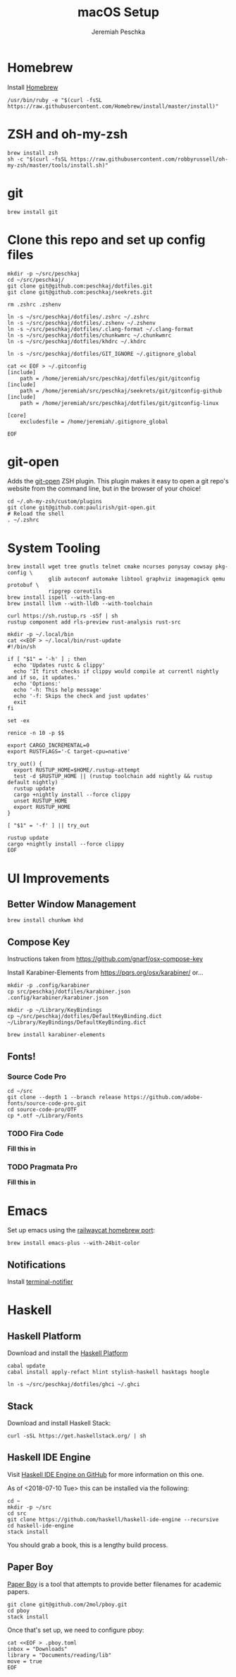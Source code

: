 #+AUTHOR: Jeremiah Peschka
#+EMAIL: jeremiah.peschka@gmail.com
#+STARTUP: indent showall
#+OPTIONS: tags:nil
#+TITLE: macOS Setup

* Homebrew

Install [[https://brew.sh][Homebrew]]

#+BEGIN_SRC shell
/usr/bin/ruby -e "$(curl -fsSL https://raw.githubusercontent.com/Homebrew/install/master/install)"
#+END_SRC

* ZSH and oh-my-zsh

#+BEGIN_SRC shell
brew install zsh
sh -c "$(curl -fsSL https://raw.githubusercontent.com/robbyrussell/oh-my-zsh/master/tools/install.sh)"
#+END_SRC

* git

#+BEGIN_SRC shell
brew install git
#+END_SRC

* Clone this repo and set up config files

#+BEGIN_SRC shell
mkdir -p ~/src/peschkaj
cd ~/src/peschkaj/
git clone git@github.com:peschkaj/dotfiles.git
git clone git@github.com:peschkaj/seekrets.git

rm .zshrc .zshenv

ln -s ~/src/peschkaj/dotfiles/.zshrc ~/.zshrc
ln -s ~/src/peschkaj/dotfiles/.zshenv ~/.zshenv
ln -s ~/src/peschkaj/dotfiles/.clang-format ~/.clang-format
ln -s ~/src/peschkaj/dotfiles/chunkwmrc ~/.chunkwmrc
ln -s ~/src/peschkaj/dotfiles/khdrc ~/.khdrc

ln -s ~/src/peschkaj/dotfiles/GIT_IGNORE ~/.gitignore_global

cat << EOF > ~/.gitconfig
[include]
    path = /home/jeremiah/src/peschkaj/dotfiles/git/gitconfig
[include]
    path = /home/jeremiah/src/peschkaj/seekrets/git/gitconfig-github
[include]
    path = /home/jeremiah/src/peschkaj/dotfiles/git/gitconfig-linux

[core]
    excludesfile = /home/jeremiah/.gitignore_global

EOF
#+END_SRC

* git-open

Adds the [[https://github.com/paulirish/git-open][git-open]] ZSH plugin. This plugin makes it easy to open a git repo's website from the command line, but in the browser of your choice!

#+BEGIN_SRC
cd ~/.oh-my-zsh/custom/plugins
git clone git@github.com:paulirish/git-open.git
# Reload the shell
. ~/.zshrc
#+END_SRC

* System Tooling

#+BEGIN_SRC shell
brew install wget tree gnutls telnet cmake ncurses ponysay cowsay pkg-config \
             glib autoconf automake libtool graphviz imagemagick qemu protobuf \
             ripgrep coreutils
brew install ispell --with-lang-en
brew install llvm --with-lldb --with-toolchain

curl https://sh.rustup.rs -sSf | sh
rustup component add rls-preview rust-analysis rust-src

mkdir -p ~/.local/bin
cat <<EOF > ~/.local/bin/rust-update
#!/bin/sh

if [ "$1" = '-h' ] ; then
  echo 'Updates rustc & clippy'
  echo 'It first checks if clippy would compile at currentl nightly and if so, it updates.'
  echo 'Options:'
  echo '-h: This help message'
  echo '-f: Skips the check and just updates'
  exit
fi

set -ex

renice -n 10 -p $$

export CARGO_INCREMENTAL=0
export RUSTFLAGS='-C target-cpu=native'

try_out() {
  export RUSTUP_HOME=$HOME/.rustup-attempt
  test -d $RUSTUP_HOME || (rustup toolchain add nightly && rustup default nightly)
  rustup update
  cargo +nightly install --force clippy
  unset RUSTUP_HOME
  export RUSTUP_HOME
}

[ "$1" = '-f' ] || try_out

rustup update
cargo +nightly install --force clippy
EOF
#+END_SRC

* UI Improvements

** Better Window Management

#+BEGIN_SRC shell
brew install chunkwm khd
#+END_SRC

** Compose Key

Instructions taken from https://github.com/gnarf/osx-compose-key

Install Karabiner-Elements from https://pqrs.org/osx/karabiner/ or...

#+BEGIN_SRC shell
mkdir -p .config/karabiner
cp src/peschkaj/dotfiles/karabiner.json .config/karabiner/karabiner.json

mkdir -p ~/Library/KeyBindings
cp ~/src/peschkaj/dotfiles/DefaultKeyBinding.dict ~/Library/KeyBindings/DefaultKeyBinding.dict

brew install karabiner-elements
#+END_SRC

** Fonts!

*** Source Code Pro

#+BEGIN_SRC shell
cd ~/src
git clone --depth 1 --branch release https://github.com/adobe-fonts/source-code-pro.git
cd source-code-pro/OTF
cp *.otf ~/Library/Fonts
#+END_SRC

*** TODO Fira Code

*Fill this in*

*** TODO Pragmata Pro

*Fill this in*


* Emacs

Set up emacs using the [[https://github.com/railwaycat/homebrew-emacsmacport][railwaycat homebrew port]]:

#+BEGIN_SRC shell
brew install emacs-plus --with-24bit-color
#+END_SRC

** Notifications

Install [[https://github.com/julienXX/terminal-notifier][terminal-notifier]]


* Haskell

** Haskell Platform

Download and install the [[https://www.haskell.org/platform/][Haskell Platform]]

#+BEGIN_SRC shell
cabal update
cabal install apply-refact hlint stylish-haskell hasktags hoogle

ln -s ~/src/peschkaj/dotfiles/ghci ~/.ghci
#+END_SRC

** Stack

Download and install Haskell Stack:

#+BEGIN_SRC shell
curl -sSL https://get.haskellstack.org/ | sh
#+END_SRC

** Haskell IDE Engine

Visit [[https://github.com/alanz/haskell-ide-engine/][Haskell IDE Engine on GitHub]] for more information on this one.

As of <2018-07-10 Tue> this can be installed via the following:

#+BEGIN_SRC shell
cd ~
mkdir -p ~/src
cd src
git clone https://github.com/haskell/haskell-ide-engine --recursive
cd haskell-ide-engine
stack install
#+END_SRC

You should grab a book, this is a lengthy build process.

** Paper Boy

[[https://github.com/2mol/pboy][Paper Boy]] is a tool that attempts to provide better filenames for academic papers.

#+BEGIN_SRC shell
git clone git@github.com/2mol/pboy.git
cd pboy
stack install
#+END_SRC

Once that's set up, we need to configure pboy:

#+BEGIN_SRC shell
cat <<EOF > .pboy.toml
inbox = "Downloads"
library = "Documents/reading/lib"
move = true
EOF
#+END_SRC
